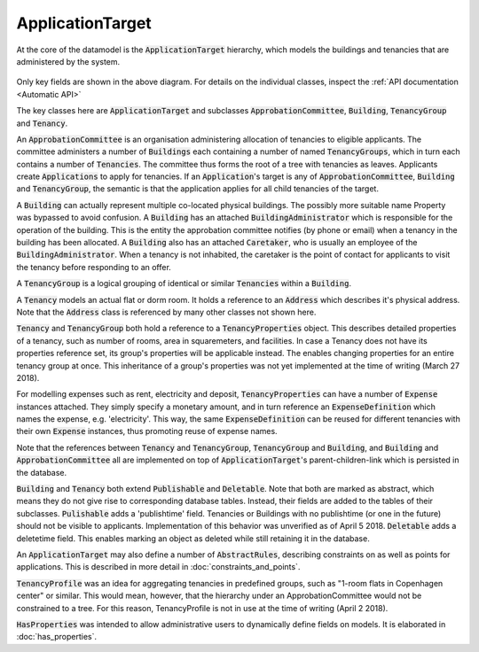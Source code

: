 ---------------------------
ApplicationTarget
---------------------------
At the core of the datamodel is the :code:`ApplicationTarget` hierarchy,
which models the buildings and tenancies that are administered by the system.

 .. image:: ../../static/application_target.png

Only key fields are shown in the above diagram.
For details on the individual classes, inspect the
:ref:`API documentation <Automatic API>`

The key classes here are :code:`ApplicationTarget` and subclasses
:code:`ApprobationCommittee`, :code:`Building`, :code:`TenancyGroup` and
:code:`Tenancy`.

An :code:`ApprobationCommittee` is an organisation administering allocation of
tenancies to eligible applicants. The committee administers a number of
:code:`Buildings` each containing a number of named :code:`TenancyGroups`,
which in turn each contains a number of :code:`Tenancies`. The committee thus
forms the root of a tree with tenancies as leaves.
Applicants create :code:`Applications` to apply for tenancies. If an
:code:`Application`'s target is any of  :code:`ApprobationCommittee`,
:code:`Building` and :code:`TenancyGroup`, the semantic is that the
application applies for all child tenancies of the target.

A :code:`Building` can actually represent multiple co-located physical
buildings. The possibly more suitable name Property was bypassed to avoid
confusion.
A :code:`Building` has an attached :code:`BuildingAdministrator`
which is responsible for the operation of the building. This is the entity
the approbation committee notifies (by phone or email) when a tenancy in the
building has been allocated.
A :code:`Building` also has an attached :code:`Caretaker`, who is usually an
employee of the :code:`BuildingAdministrator`. When a tenancy is not
inhabited, the caretaker is the point of contact for applicants to visit the
tenancy before responding to an offer.

A :code:`TenancyGroup` is a logical grouping of identical or similar
:code:`Tenancies` within a :code:`Building`.

A :code:`Tenancy` models an actual flat or dorm room. It holds a reference to
an :code:`Address` which describes it's physical address. Note that the
:code:`Address` class is referenced by many other classes not shown here.

:code:`Tenancy` and :code:`TenancyGroup` both hold a reference to a
:code:`TenancyProperties` object. This describes detailed properties of a
tenancy, such as number of rooms, area in squaremeters, and
facilities. In case a Tenancy does not have its properties reference set, its
group's properties will be applicable instead. The enables changing properties
for an entire tenancy group at once. This inheritance of a group's
properties was not yet implemented at the time of writing (March 27 2018).

For modelling expenses such as rent, electricity and
deposit, :code:`TenancyProperties` can have a number of :code:`Expense`
instances attached. They simply specify a monetary amount, and in turn
reference an :code:`ExpenseDefinition` which names the expense, e.g.
'electricity'. This way, the same :code:`ExpenseDefinition` can be reused
for different tenancies with their own :code:`Expense` instances, thus
promoting reuse of expense names.

Note that the references between :code:`Tenancy` and :code:`TenancyGroup`,
:code:`TenancyGroup` and :code:`Building`, and :code:`Building` and
:code:`ApprobationCommittee` all are implemented on top of
:code:`ApplicationTarget`'s parent-children-link which is persisted in the
database.

:code:`Building` and :code:`Tenancy` both extend :code:`Publishable` and
:code:`Deletable`.
Note that both are marked as abstract, which means they do not give rise to
corresponding database tables. Instead, their fields are added to the tables of
their subclasses.
:code:`Pulishable` adds a 'publishtime' field. Tenancies or
Buildings with no publishtime (or one in the future) should not be visible to
applicants. Implementation of this behavior was unverified as of April 5 2018.
:code:`Deletable` adds a deletetime field. This enables marking an
object as deleted while still retaining it in the database.

An :code:`ApplicationTarget` may also define a number of
:code:`AbstractRules`, describing constraints on as well as points for
applications.
This is described in more detail in :doc:`constraints_and_points`.

:code:`TenancyProfile` was an idea for aggregating tenancies in predefined
groups, such as "1-room flats in Copenhagen center" or similar. This would
mean, however, that the hierarchy under an ApprobationCommittee would not be
constrained to a tree. For this reason, TenancyProfile is not in use at the
time of writing (April 2 2018).

:code:`HasProperties` was intended to allow administrative users to dynamically
define fields on models. It is elaborated in :doc:`has_properties`.